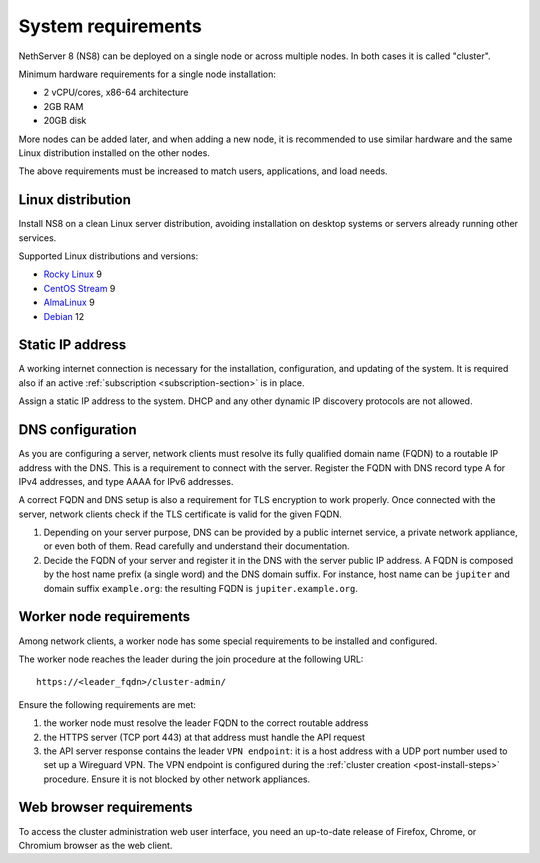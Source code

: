 .. _system-requirements-section:

===================
System requirements
===================

NethServer 8 (NS8) can be deployed on a single node or across multiple
nodes. In both cases it is called "cluster".

Minimum hardware requirements for a single node installation:

- 2 vCPU/cores, x86-64 architecture
- 2GB RAM
- 20GB disk

More nodes can be added later, and when adding a new node, it is
recommended to use similar hardware and the same Linux distribution
installed on the other nodes.

The above requirements must be increased to match users, applications, and
load needs.

.. _supported-distros-section:

Linux distribution
==================

Install NS8 on a clean Linux server distribution, avoiding installation on
desktop systems or servers already running other services.

Supported Linux distributions and versions:

- `Rocky Linux <https://rockylinux.org/>`_ 9
- `CentOS Stream <https://www.centos.org/centos-stream/>`_ 9
- `AlmaLinux <https://almalinux.org>`_ 9
- `Debian <https://www.debian.org/>`_ 12


.. _static-ip-reqs:

Static IP address
=================

A working internet connection is necessary for the installation,
configuration, and updating of the system. It is required also if an
active :ref:`subscription <subscription-section>` is in place.

Assign a static IP address to the system. DHCP and any other
dynamic IP discovery protocols are not allowed.

.. _dns-reqs:

DNS configuration
=================

As you are configuring a server, network clients must resolve its fully
qualified domain name (FQDN) to a routable IP address with the DNS. This
is a requirement to connect with the server. Register the FQDN with DNS
record type A for IPv4 addresses, and type AAAA for IPv6 addresses.

A correct FQDN and DNS setup is also a requirement for TLS encryption to
work properly. Once connected with the server, network clients check if
the TLS certificate is valid for the given FQDN.

1. Depending on your server purpose, DNS can be provided by a public
   internet service, a private network appliance, or even both of them.
   Read carefully and understand their documentation.

2. Decide the FQDN of your server and register it in the DNS with the
   server public IP address. A FQDN is composed by the host name prefix (a
   single word) and the DNS domain suffix. For instance, host name can be
   ``jupiter`` and domain suffix ``example.org``: the resulting FQDN is
   ``jupiter.example.org``.


.. _worker-node-reqs:

Worker node requirements
========================

.. highlight:: text

Among network clients, a worker node has some special
requirements to be installed and configured.

The worker node reaches the leader during the join procedure at the
following URL: ::

    https://<leader_fqdn>/cluster-admin/

Ensure the following requirements are met:

1. the worker node must resolve the leader FQDN to the correct routable
   address

2. the HTTPS server (TCP port 443) at that address must handle the API
   request

3. the API server response contains the leader ``VPN endpoint``: it is a
   host address with a UDP port number used to set up a Wireguard VPN. The
   VPN endpoint is configured during the :ref:`cluster creation
   <post-install-steps>` procedure. Ensure it is not blocked by other
   network appliances.


Web browser requirements
========================

To access the cluster administration web user interface, you need an
up-to-date release of Firefox, Chrome, or Chromium browser as the web
client.
